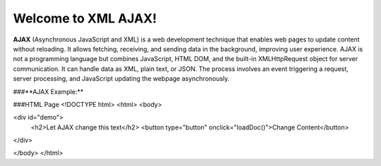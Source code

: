 Welcome to XML AJAX!
####################

**AJAX** (Asynchronous JavaScript and XML) is a web development technique that enables web pages to update content without reloading. It allows fetching, receiving, and sending data in the background, improving user experience. AJAX is not a programming language but combines JavaScript, HTML DOM, and the built-in XMLHttpRequest object for server communication. It can handle data as XML, plain text, or JSON. The process involves an event triggering a request, server processing, and JavaScript updating the webpage asynchronously.

###**AJAX Example:**

###HTML Page
<!DOCTYPE html>
<html>
<body>

<div id="demo">
  <h2>Let AJAX change this text</h2>
  <button type="button" onclick="loadDoc()">Change Content</button>
</div>

</body>
</html>

